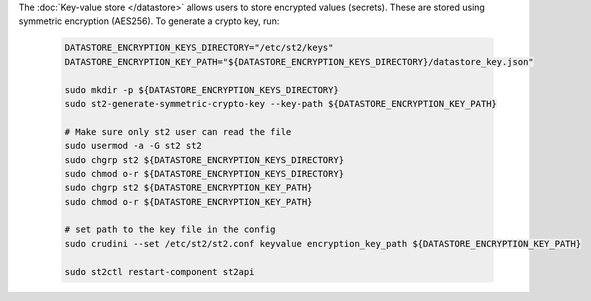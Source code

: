 The :doc:`Key-value store </datastore>` allows users to store encrypted values (secrets).
These are stored using symmetric encryption (AES256). To generate a crypto key, run:

  .. code-block:: bash

    DATASTORE_ENCRYPTION_KEYS_DIRECTORY="/etc/st2/keys"
    DATASTORE_ENCRYPTION_KEY_PATH="${DATASTORE_ENCRYPTION_KEYS_DIRECTORY}/datastore_key.json"

    sudo mkdir -p ${DATASTORE_ENCRYPTION_KEYS_DIRECTORY}
    sudo st2-generate-symmetric-crypto-key --key-path ${DATASTORE_ENCRYPTION_KEY_PATH}

    # Make sure only st2 user can read the file
    sudo usermod -a -G st2 st2
    sudo chgrp st2 ${DATASTORE_ENCRYPTION_KEYS_DIRECTORY}
    sudo chmod o-r ${DATASTORE_ENCRYPTION_KEYS_DIRECTORY}
    sudo chgrp st2 ${DATASTORE_ENCRYPTION_KEY_PATH}
    sudo chmod o-r ${DATASTORE_ENCRYPTION_KEY_PATH}

    # set path to the key file in the config
    sudo crudini --set /etc/st2/st2.conf keyvalue encryption_key_path ${DATASTORE_ENCRYPTION_KEY_PATH}

    sudo st2ctl restart-component st2api

